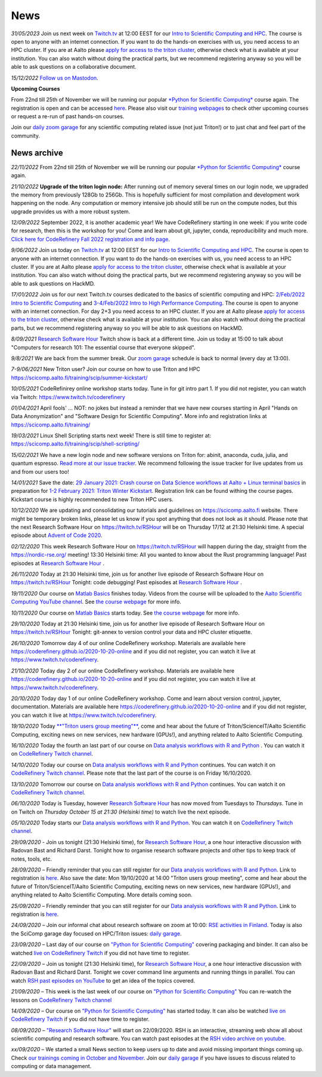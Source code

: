 ====
News
====

*31/05/2023* Join us next week on `Twitch.tv <https://www.twitch.tv/coderefinery>`__ at 12:00 EEST for our `Intro to Scientific Computing and HPC <https://scicomp.aalto.fi/training/scip/kickstart-2023/>`__. The course is open to anyone with an internet connection. If you want to do the hands-on exercises with us, you need access to an HPC cluster. If you are at Aalto please `apply for access to the triton cluster <https://scicomp.aalto.fi/triton/accounts/>`__, otherwise check what is available at your institution. You can also watch without doing the practical parts, but we recommend registering anyway so you will be able to ask questions on a collaborative document. 

*15/12/2022* `Follow us on Mastodon <https://fosstodon.org/@SciCompAalto>`__.

**Upcoming Courses**

From 22nd till 25th of November we will be running our popular `*Python for Scientific Computing* </training/scip/python-for-scicomp-2022/>`__ course again. The registration is open and can be accessed `here <https://docs.google.com/forms/d/e/1FAIpQLSfqBu3ByiuYmVcSouH4OQ-BeqlMRBA8bTzt2SY1KITR8rQHlA/viewform>`__. Please also visit our `training webpages </training/>`__ to check other upcoming courses or request a re-run of past hands-on courses. 

Join our `daily zoom garage </help/garage/>`__ for any scientific computing related issue (not just Triton!) or to just chat and feel part of the community.  

News archive
~~~~~~~~~~~~

*22/11/2022* From 22nd till 25th of November we will be running our popular `*Python for Scientific Computing* </training/scip/python-for-scicomp-2022/>`__ course again.

*21/10/2022* **Upgrade of the triton login node:** After running out of memory several times on our login node, we upgraded the memory from previously 128Gb to 256Gb. This is hopefully sufficient for most compilation and development work happening on the node. Any computation or memory intensive job should still be run on the compute nodes, but this upgrade provides us with a more robust system.

*12/09/2022* September 2022, it is another academic year! We have CodeRefinery starting in one week: if you write code for research, then this is the workshop for you! Come and learn about git, jupyter, conda, reproducibility and much more. `Click here for CodeRefinery Fall 2022 registration and info page <https://coderefinery.github.io/2022-09-20-workshop/>`__. 

*9/06/2022* Join us today on `Twitch.tv <https://www.twitch.tv/coderefinery>`_ at 12:00 EEST for our `Intro to Scientific Computing and HPC <https://scicomp.aalto.fi/training/scip/kickstart-2022-summer/>`__. The course is open to anyone with an internet connection. If you want to do the hands-on exercises with us, you need access to an HPC cluster. If you are at Aalto please `apply for access to the triton cluster <https://scicomp.aalto.fi/triton/accounts/>`_, otherwise check what is available at your institution. You can also watch without doing the practical parts, but we recommend registering anyway so you will be able to ask questions on HackMD. 

*17/01/2022* Join us for our next Twitch.tv courses dedicated to the basics of scientific computing and HPC: `2/Feb/2022 Intro to Scientific Computing <https://scicomp.aalto.fi/training/scip/getting-started-with-scientific-computing/>`__ and `3-4/Feb/2022 Intro to High Performance Computing <https://scicomp.aalto.fi/training/scip/winter-kickstart/>`__. The course is open to anyone with an internet connection. For day 2+3 you need access to an HPC cluster. If you are at Aalto please `apply for access to the triton cluster <https://scicomp.aalto.fi/triton/accounts/>`__, otherwise check what is available at your institution. You can also watch without doing the practical parts, but we recommend registering anyway so you will be able to ask questions on HackMD. 

*8/09/2021* `Research Software Hour <https://researchsoftwarehour.github.io/>`__ Twitch show is back at a different time. Join us today at 15:00 to talk about "Computers for research 101: The essential course that everyone skipped".

*9/8/2021* We are back from the summer break. Our  `zoom garage </help/garage/>`__ schedule is back to normal (every day at 13:00).

*7-9/06/2021* New Triton user? Join our course on how to use Triton and HPC https://scicomp.aalto.fi/training/scip/summer-kickstart/

*10/05/2021* CodeRefinirey online workshop starts today. Tune in for git intro part 1. If you did not register, you can watch via Twitch: https://www.twitch.tv/coderefinery

*01/04/2021* April fools' ... NOT: no jokes but instead a reminder that we have new courses starting in April "Hands on Data Anonymization" and "Software Design for Scientific Computing". More info and registration links at https://scicomp.aalto.fi/training/
 
*19/03/2021* Linux Shell Scripting starts next week! There is still time to register at: https://scicomp.aalto.fi/training/scip/shell-scripting/

*15/02/2021* We have a new login node and new software versions on Triton for: abinit, anaconda, cuda, julia, and quantum espresso. `Read more at our issue tracker <https://version.aalto.fi/gitlab/AaltoScienceIT/triton/issues/956>`__. We recommend following the issue tracker for live updates from us and from our users too!

*14/01/2021* Save the date: `29 January 2021: Crash course on Data Science workflows at Aalto + Linux terminal basics <https://scicomp.aalto.fi/training/scip/intro-linux-aalto-computing/>`__ in preparation for `1-2 February 2021: Triton Winter Kickstart <https://scicomp.aalto.fi/training/scip/winter-kickstart/>`__. Registration link can be found withing the course pages. Kickstart course is highly recommended to new Triton HPC users.

*10/12/2020* We are updating and consolidating our tutorials and guidelines on https://scicomp.aalto.fi website. There might be temporary broken links, please let us know if you spot anything that does not look as it should. Please note that the next Research Software Hour on https://twitch.tv/RSHour will be on Thursday 17/12 at 21:30 Helsinki time. A special episode about `Advent of Code 2020 <https://adventofcode.com/>`__.

*02/12/2020* This week Research Software Hour on https://twitch.tv/RSHour will happen during the day, straight from the https://nordic-rse.org/ meeting! 13:30 Helsinki time: All you wanted to know about the Rust programming language! Past episodes at `Research Software Hour <https://researchsoftwarehour.github.io/>`__ .

*26/11/2020* Today at 21:30 Helsinki time, join us for another live episode of  Research Software Hour on https://twitch.tv/RSHour Tonight: code debugging! Past episodes at `Research Software Hour <https://researchsoftwarehour.github.io/>`__ .

*19/11/2020* Our course on `Matlab Basics </training/scip/matlab-basics/>`__ finishes today. Videos from the course will be uploaded to the `Aalto Scientific Computing YouTube channel <https://www.youtube.com/channel/UCNErdFO1_GzSkDx0bLKWXOA/>`__. See `the course webpage <https://version.aalto.fi/gitlab/eglerean/matlabcourse/-/tree/master/AY20202021/MatlabBasics2020#matlab-basics-2020-ay-2020-2021>`__ for more info. 

*10/11/2020* Our course on `Matlab Basics </training/scip/matlab-basics/>`__ starts today. See `the course webpage <https://version.aalto.fi/gitlab/eglerean/matlabcourse/-/tree/master/AY20202021/MatlabBasics2020#matlab-basics-2020-ay-2020-2021>`__ for more info.

*29/10/2020* Today at 21:30 Helsinki time, join us for another live episode of  Research Software Hour on https://twitch.tv/RSHour Tonight: git-annex to version control your data and HPC cluster etiquette.

*26/10/2020* Tomorrow day 4 of our online CodeRefinery workshop. Materials are available here https://coderefinery.github.io/2020-10-20-online and if you did not register, you can watch it live at https://www.twitch.tv/coderefinery.

*21/10/2020* Today day 2 of our online CodeRefinery workshop. Materials are available here https://coderefinery.github.io/2020-10-20-online and if you did not register, you can watch it live at https://www.twitch.tv/coderefinery.

*20/10/2020* Today day 1 of our online CodeRefinery workshop. Come and learn about version control, jupyter, documentation. Materials are available here https://coderefinery.github.io/2020-10-20-online and if you did not register, you can watch it live at https://www.twitch.tv/coderefinery.

*19/10/2020* Today `**"Triton users group meeting"** <https://scicomp.aalto.fi/news/usergroup2020/>`__, come and hear about the future of Triton/ScienceIT/Aalto Scientific Computing, exciting news on new services, new hardware (GPUs!), and anything related to Aalto Scientific Computing. 

*16/10/2020* Today the fourth an last part of our course on `Data analysis workflows with R and Python <https://scicomp.aalto.fi/training/scip/data-analysis/>`__ . You can watch it on `CodeRefinery Twitch channel <https://www.twitch.tv/coderefinery>`__.

*14/10/2020* Today our course on `Data analysis workflows with R and Python <https://scicomp.aalto.fi/training/scip/data-analysis/>`__ continues. You can watch it on `CodeRefinery Twitch channel <https://www.twitch.tv/coderefinery>`__. Please note that the last part of the course is on Friday 16/10/2020. 

*13/10/2020* Tomorrow our course on `Data analysis workflows with R and Python <https://scicomp.aalto.fi/training/scip/data-analysis/>`__ continues. You can watch it on `CodeRefinery Twitch channel <https://www.twitch.tv/coderefinery>`__. 

*06/10/2020* Today is Tuesday, however `Research Software Hour <https://researchsoftwarehour.github.io/>`__ has now moved from Tuesdays to *Thursdays*. Tune in on Twitch on *Thursday October 15 at 21:30 (Helsinki time)* to watch live the next episode.

*05/10/2020* Today starts our `Data analysis workflows with R and Python <https://scicomp.aalto.fi/training/scip/data-analysis/>`__. You can watch it on `CodeRefinery Twitch channel <https://www.twitch.tv/coderefinery>`__.  

*29/09/2020* - Join us tonight (21:30 Helsinki time), for `Research Software Hour <https://researchsoftwarehour.github.io/>`__, a one hour interactive discussion with Radovan Bast and Richard Darst. Tonight how to organise research software projects and other tips to keep track of notes, tools, etc.

*28/09/2020* – Friendly reminder that you can still register for our `Data analysis workflows with R and Python <https://scicomp.aalto.fi/training/scip/data-analysis/>`__. Link to registration is `here <https://link.webropolsurveys.com/Participation/Public/5cd6e04a-f735-4655-93b4-28c19228e03a?displayId=Fin2058059>`__. Also save the date: Mon 19/10/2020 at 14:00 "Triton users group meeting", come and hear about the future of Triton/ScienceIT/Aalto Scientific Computing, exciting news on new services, new hardware (GPUs!), and anything related to Aalto Scientific Computing. More details coming soon.  

*25/09/2020* – Friendly reminder that you can still register for our `Data analysis workflows with R and Python <https://scicomp.aalto.fi/training/scip/data-analysis/>`__. Link to registration is `here <https://link.webropolsurveys.com/Participation/Public/5cd6e04a-f735-4655-93b4-28c19228e03a?displayId=Fin2058059>`__.  

*24/09/2020* – Join our informal chat about research software on zoom at 10:00: `RSE activities in Finland <https://nordic-rse.org/communities/finland/>`__. Today is also the SciComp garage day focused on HPC/Triton issues: `daily garage </help/garage/>`__.  

*23/09/2020* – Last day of our course on `"Python for Scientific Computing" <training/scip/python-for-scicomp>`__ covering packaging and binder. It can also be watched `live on CodeRefinery Twitch <https://www.twitch.tv/coderefinery>`__ if you did not have time to register. 

*22/09/2020* – Join us tonight (21:30 Helsinki time), for `Research Software Hour <https://researchsoftwarehour.github.io/>`__, a one hour interactive discussion with Radovan Bast and Richard Darst. Tonight we cover command line arguments and running things in parallel. You can watch `RSH past episodes on YouTube <https://www.youtube.com/playlist?list=PLpLblYHCzJAB6blBBa0O2BEYadVZV3JYf>`__ to get an idea of the topics covered. 

*21/09/2020* – This week is the last week of our course on `"Python for Scientific Computing" </training/scip/python-for-scicomp>`__ You can re-watch the lessons on 
`CodeRefinery Twitch channel <https://www.twitch.tv/coderefinery>`__

*14/09/2020* – Our course on `"Python for Scientific Computing" <training/scip/python-for-scicomp>`__ has started today. It can also be watched `live on CodeRefinery Twitch <https://www.twitch.tv/coderefinery>`__ if you did not have time to register. 

*08/09/2020* – `"Research Software Hour" <https://researchsoftwarehour.github.io/>`__ will start on 22/09/2020. RSH is an interactive, streaming web show all about scientific computing and research software. You can watch past episodes at the `RSH video archive on youtube. <https://www.youtube.com/playlist?list=PLpLblYHCzJAB6blBBa0O2BEYadVZV3JYf>`__

*xx/09/2020* – We started a small News section to keep users up to date and avoid missing important things coming up. Check `our trainings coming in October and November </training/>`__. Join our `daily garage </help/garage/>`__ if you have issues to discuss related to computing or data management.




